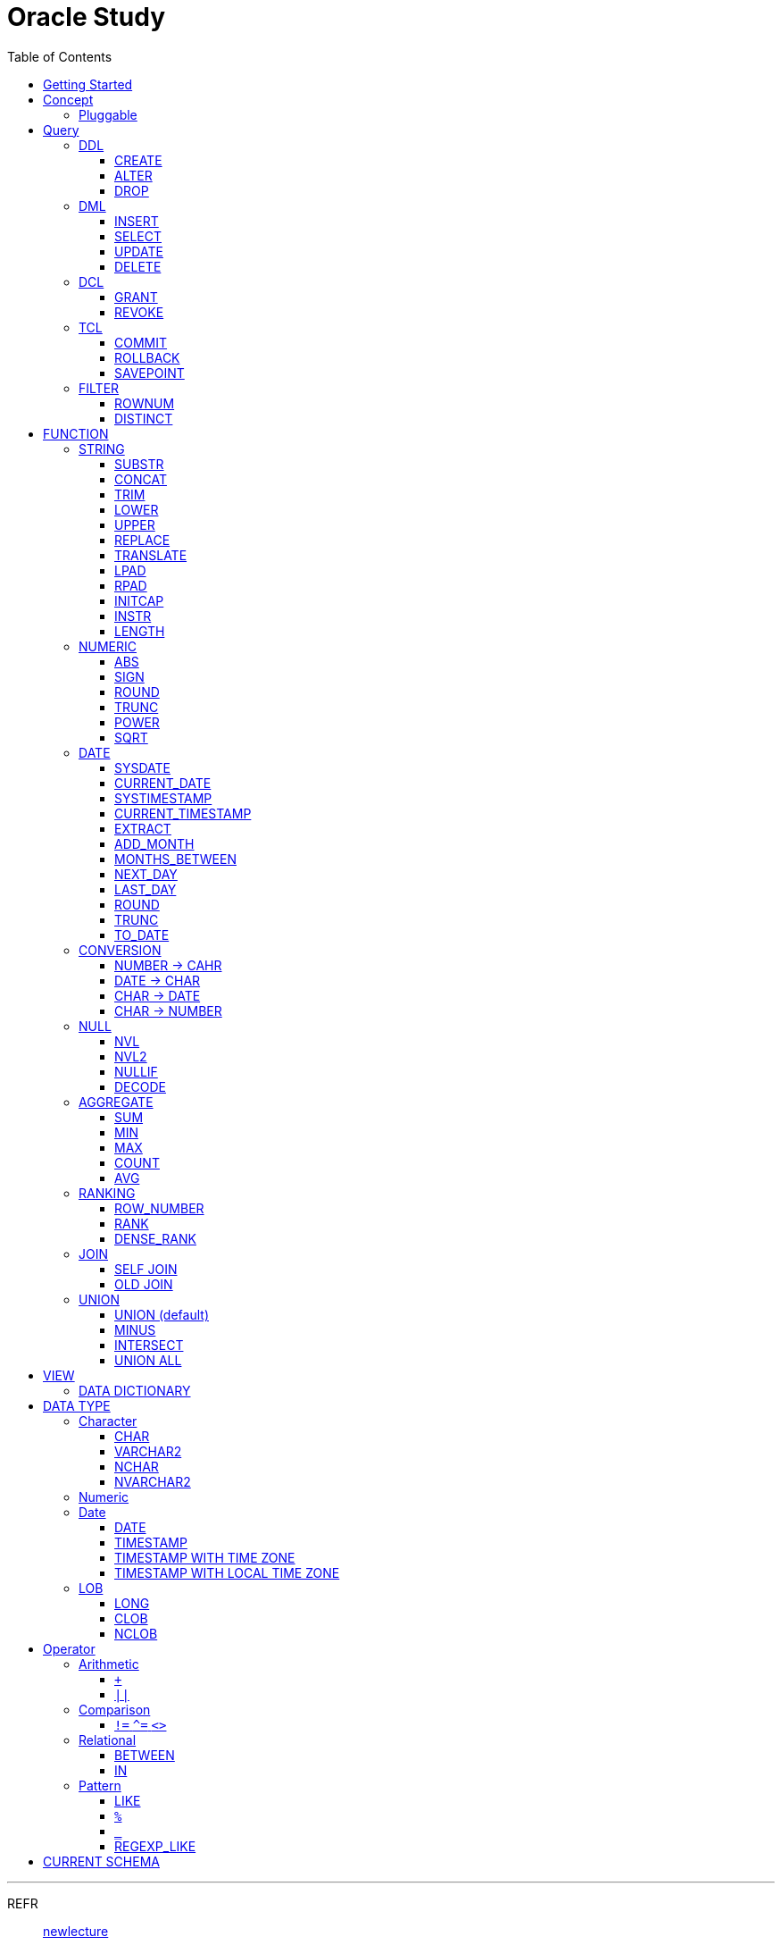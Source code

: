 = Oracle Study
:doctype: book
:icons: font
:source-highlighter: highlightjs
:toc: left
:toclevels: 3
:sectlinks:

- - -

REFR::
link:https://www.youtube.com/watch?v=aDTiSKcMtoc&list=PLq8wAnVUcTFVq7RD1kuUwkdWabxvDGzfu&index=2[newlecture]

Access Program::
. SQL Plus :
.. ID : sys as sysdba
.. PW : [PW]

. SQL Developer

== Getting Started

[upperroman]
. Search list of PDB after sqlplush accessing after running the terminal

+

[source,bash]
----
sqlplus sys as sysdba
----

+

[source,sql]
----
select name from v$pdbs;
----

+
.PDBS 목록 조회
image::src/img/getting_started_1.png[terminal]

. Start SQL Developer

+

.pdb 접속
image::src/img/getting_started_2.png[SQL Developer]
pdb 계정은 cdb 계정과 다른계정이다.


. Allow remote access

+

[source, sql]

----
EXEC DBMS_XDB.SETLISTENERLOCALACCESS(FALSE);
----
.관리자 저장 프로시저
image::src/img/getting_started_3.png[관리자 저장 프로시저]

. Setting DBA of PDB schema

.. "접속"탭 PDB -> 보기 -> DBA

+

image::src/img/getting_started_4_1.png[1]

.. PDB 선택

+

image::src/img/getting_started_4_2.png[2]


.. "DBA"탭 -> 저장 영역 -> 테이블스페이스 -> 새로만들기

+

image::src/img/getting_started_4_3.png[3]



.. 저장용 Table 생성

+

.유형 영구, 파일크기 500MB, 최대크기 2GB
image::src/img/getting_started_4_4.png[4]


.. 임시 로그 Table 생성

+

.유형 임시, 파일크기 500MB, 최대크기 2GB
image::src/img/getting_started_4_5.png[5]


. Create user for tablespace

.. "DBA"탭 -> 보안 영역 -> 사용자 -> 새로만들기

+

image::src/img/getting_started_5_1.png[사용자만들기]


.. Set User info

+

image::src/img/getting_started_5_2.png[기본설정]

+

TIP: 사용자명 대문자로 지정, 소문자로 할경우 `" "` 로 지정해줘야하는 번거로움이 생김


.. Set User Permissions

+

image::src/img/getting_started_5_3.png[권한설정]

+

.일반사용자 권한을 벗어난 목록들 체크해제
* [ ] SYSKM
* [ ] SYSOPER
* [ ] SYSRAC 

.. Connect as created user

+

image::src/img/getting_started_5_4.png[새 사용자로 접속]




== Concept

=== Pluggable
[#CDB-PDB]
.CDB & PDB
image::src/img/pdb.png[CDB]

CDB:: Container DB +
물리적인 DB이다.

PDB:: Pluggable DB +
CDB안에 Seed로 만들어지는 가상 DB이다.

PDB$SEED:: PDB의 원본 +
인터페이스같은 역할

XEPDB1:: SEED로 생성한 실제 PDB의 이름 (현재이름, 가변적), 

+

[source,sql]
.PDB 목록 확인하는 쿼리문
----
SELECT name FROM v$pdbs;
----

DUAL Table::
값을 뽑아내야하지만 구문상 Table을 조회해야할경우 사용할수있는 임시 테이블, 더미테이블이다.


== Query

NOTE: **실행순서** +
[#PROCESS]
FROM -> CONNECT BY -> WHERE -> GROUP BY -> HAVING -> SELECT -> ORDER BY

=== DDL
    Data Definition Language
    데이터 정의어

==== CREATE
Ex)::
[source,sql]
----
CREATE TABLE MEMBER (
    ID          VARCHAR2(50),
    PWD         NVARCHAR2(50),
    NAME        NVARCHAR2(50),
    GENDER      NCHAR(2), -- 남성, 여성
    AGE         NUMBER(3),
    BIRTHDAY    CHAR(10), -- 2000-01-02
    PHONE       CHAR(13), -- 010-1243-4567
    REGDATE     DATE
);
----

==== ALTER
. 수정

+ 
[source,sql]
.ID를 VARCHAR -> NVARCHAR로 수정
----
ALTER TABLE MEMBER MODIFY ID NVARCHAR2(50);
----


. 삭제

+

[source,sql]
.AGE 컬럼을 삭제
----
ALTER TABLE MEMBER DROP COLUMN AGE;
----

. 추가

+

[source,sql]
.EMAIL 컬럼 추가
----
ALTER TABLE MEMBER ADD EMAIL VARCHAR2(200);
----


==== DROP

=== DML
    Data Manipulation Language
    데이터 조작어

==== INSERT

명령 규칙::

+

[source,sql]
.기본
----
INSERT INTO <테이블> VALUES <값 목록>
----

+

[source,sql]
.원하는 필드만 입력
----
INSERT INTO(col1,col2) VALUES(val1, val2);
----

IMPORTANT: VALUES 안에 데이터를 넣을때 `""`(쌍 따옴표) 가 아닌 `''` (따옴표) 를 넣어야한다.

==== SELECT

==== UPDATE
명령 규칙::

+

[source,sql]
.모든행 수정
----
UPDATE <테이블> SET col=new_val;
----

+

[source,sql]
.특정행 수정
----
UPDATE <테이블> SET col=new_val [, ...] WHERE col=origin_val;
----


==== DELETE
명령 규칙::

+

[source,sql]
.특정행 삭제
----
DELETE <테이블> WHERE col=val;
----

=== DCL
    Data Control Language
    데이터를 사용할수 있는 권한

==== GRANT
==== REVOKE

=== TCL
    Transaction Control Language
    트랜젝션; 업무 실행단위, 논리적인 실행 (작업 수행) 단위



Oracle은 모든수행이 기본적으로 임시저장소로 가게된다. +
그래서 한 Session에서 `INSERT`, `DELETE`, `UPDATE` 등 수행해도 다른 Session에서 `SELECT` 을 해도 변경된값이 조회가 안되는게 그이유에서 이다. +

그래서 마지막에 `COMMIT` 을 해야지 물리적인 저장소로 이동을하게된다.

LOCK::
현재 `COMMIT` , `ROLLBACK` 을 하기전 다른 Session 에서 사용중이라면 `LOCK` 이걸려서 데이터를 조작할수없다.

==== COMMIT

==== ROLLBACK

==== SAVEPOINT

=== FILTER

==== ROWNUM
결과를 만들고나서 Auto Increment 처럼 1부터 자동으로 증가된 값이 생성되는 컬럼이다. +
필드의 값이 처음부터 실존하는 값이 아닌 결과로부터 만들어지는 가변적인 값이다.

IMPORTANT: 상세하게 보면 결과로부터 만들어지는것보다 `WHERE` 절 즈음에 생성된다. <<PROCESS>> +
그래서 ROWNUM을 시점이 `ORDER BY` 넣게되면 실행순서가 `ORDER BY` 가 더 뒤에있기때문에 +
순차적으로 생성되고나서 다시 정렬하는거라 순서가 꼬일수가있다. + 
그래서 `ORDER BY` 가 정상적으로 적용된 ROWNUM 을 사용하고싶다면 <<ROW_NUMBER>> 를 사용해야한다.

Ex)::

+

[source, sql]
.잘못된예시
----
SELECT * FROM MEMEBER WHERE ROWNUM BETWEEN 5 AND 10;
----

+

`ROWNUM` 은 결과값에서 1부터 증가하여 생성되는 컬럼인데 5의 이상의 값을 조건으로 넣었기때문에 결과 값이 생성되지않는다.

+

[source, sql]
.해결방안
----
SELECT * FROM (SELECT ROWNUM, MEMBER.* FROM MEMBER) WHERE ROWNUM BETWEEN 5 AND 10;
----

+

이중쿼리로 `ROWNUM` 을 확정시킨뒤 그 결과값에 조건을 걸면 불러와진다.

+

[source, sql]
.개선
----
SELECT * FROM (SELECT ROWNUM NUM, MEMBER.* FROM MEMBER) WHERE NUM BETWEEN 5 AND 10;
----

==== DISTINCT

중복제거 +

컬럼앞에 붙는다.

[source, sql]
.명령 규칙
----
SELECT DISTINCT AGE FROM MEMBER;
----


== FUNCTION

=== STRING

==== SUBSTR
문자열 추출 

[source, sql]
----
SUBSTR(문자열,시작위치, 길이)
----

Ex)::
[source, sql]
----
SELECT SUBSTR('Hello',1,3) FROM DUAL; -- Hel
SELECT SUBSTR('Hello',3) FROM DUAL; -- llo
SELECT SUBSTRB('Hello',3) FROM DUAL; -- llo , Byte로 잘라달라, 영어라 llo 출력 한글이면 다르게출력
----

[source, sql]
.회원중에서 전화번호가 011으로 시작하는 회원의 모든 정보를 출력 (WHERE 절에서 SUBSTR 사용)
----
SELECT * FROM MEMBERS WHERE SUBSTR(PHONE,1,3) = '011';
----

[source, sql]
.개선
----
SELECT * FROM MEMBERS WHERE PHONE LIKE '011%';
----

==== CONCAT
문자열 덧셈

Ex)::

[source, sql]
.함수
----
SELECT CONCAT(str1,str2) FROM DUAL;
----

[source, sql]
.연산
----
SELECT str1 || str2 FROM DUAL;
----

TIP: 함수보다 연산이 더빠르다.

==== TRIM
문자열 공백 제거

[source, sql]
----
SELECT TRIM('   str    ') FROM DUAL;
----

LTRIM::
왼쪽
RTRIM::
오른쪽
TRIM::
양쪽

==== LOWER
소문자로 변경
[source, sql]
----
SELECT LOWER("Hello") FROM DUAL;
----
==== UPPER
대문자로 변경
[source, sql]
----
SELECT UPPER("Hello") FROM DUAL;
----

[source, sql]
.활용
----
SELECT * FROM MEMBERS WHERE UPPER(MID) = "DONGGI";
----
대소문자를 구분하기떄문에 대소문자 상관없이 전부 검색을 하고싶다면 +
UPPER를 Column 에다가 사용해주면 검색시 모두 대문자로 변경한뒤 검색할수있다. + 
LOWER도 동일


==== REPLACE
단어 단위 문자열 변환
[source, sql]
----
SELECT REPLACE('WHERE WE ARE','WE','YOU') FROM DUAL;
----

[source, sql]
.result
----
'WHERE YOU ARE'
----

==== TRANSLATE
글자 단위 문자열 변환
[source, sql]
----
SELECT TRANSLATE('WHERE WE ARE','WE','YOU') FROM DUAL;
----

[source, sql]
.result
----
'YHORO YO ARO'
----

==== LPAD
좌측 패딩함수
[source, sql]
----
SELECT LPAD('HELLO',8) FROM DUAL;
----
   
[source, sql]
.result
----
   HELLO
----

==== RPAD
[source, sql]
----
SELECT RPAD('HELLO',8,'*') FROM DUAL;
----
   
[source, sql]
.result
----
HELLO***
----

==== INITCAP
첫 글자를 대문자로 바꿔주는 함수

[source, sql]
----
SELECT INITCAP('the IMportant thing is ....') FROM DUAL;
----

[source, sql]
.result
----
The Important Thing Is ....
----

==== INSTR
문자열 검색함수

[source, sql]
----
INSTR(문자열, 검색문자열, 위치, 찾을 수)
----

[source, sql]
----
SELECT INSTR('ALL WE NEED TO IS JUST TO...', 'TO') FROM DUAL;
----
다른인자값이없다면 첫번째로 찾은 위치 반환 : 13 +

[source, sql]
.두번째 인자, 시작위치 지정
----
SELECT INSTR('ALL WE NEED TO IS JUST TO...', 'TO',15) FROM DUAL;
----

[source, sql]
.세번째 인자, 찾은 단어중 반환할 순번
----
SELECT INSTR('ALL WE NEED TO IS JUST TO...', 'TO',1,2) FROM DUAL;
----
첫번째 위치부터 찾되 찾은 값중 두번째 값을 위치 값을 반환

==== LENGTH
[source, sql]
----
SELECT LENGTH(PHONE) FROM MEMBERS;
----

=== NUMERIC

==== ABS
절대값 구하기
[source, sql]
----
SELECT ABS(36), ABS(-36) FROM DUAL;
----

==== SIGN
음수, 양수 구하기
[source, sql]
----
SELECT SIGN(36), SIGN(-78), SIGN(0) FROM DUAL;
----

==== ROUND
반올림 구하기
[source, sql]
----
SELECT ROUND(34.55554), ROUND(34.56789) FROM DUAL;

-- 반올림 위치 지정
SELECT ROUND(34.55554, 2), ROUND(34.56789,3) FROM DUAL;
----

==== TRUNC
나머지 값을 반환
[source, sql]
----
SELECT TRUNC(17/5) 몫, MOD(17,5) 나머지 FROM DUAL;
----

==== POWER
제곱을 구함
[source, sql]
----
SELECT POWER(5,2) FROM DUAL;
----

==== SQRT
제곱근을 구함
[source, sql]
----
SELECT SQRT(25) FROM DUAL;
----

=== DATE

[source,sql]
.세션 시간과 포맷변경
----
ALTER SESSION SET TIME_ZONE ='09:00'; -- 한국 09:00 , LA -08:00
ALTER SESSION SET NLS_DATE_FORMAT = 'YYYY-MM-DD HH24:MI:SS';
----

NOTE: **NLS란?** +
National Language Support : Oralce 나라마다 다른 날짜 포맷이다르니 포맷을 설정할수있게해줌


==== SYSDATE
Oracle 서버 시간 

==== CURRENT_DATE
사용자 세션 기반 시간

==== SYSTIMESTAMP
==== CURRENT_TIMESTAMP

==== EXTRACT
날짜 추출
[source,sql]
----
SELECT EXTRACT([YEAR, MONTH, DAY, MINUTE, SECOND] FROM SYSDATE ) FROM DUAL;
----

==== ADD_MONTH
월 덧셈뺄셈

[source,sql]
----
SELECT ADD_MONTHS(SYSDATE, 1) FROM DUAL;
SELECT ADD_MONTHS(SYSDATE, -1) FROM DUAL;
----

==== MONTHS_BETWEEN
날짜 차이
[source,sql]
----
SELECT MONTHS_BETWEEN(SYSDATE, TO_DATE('2023-01-27')) FROM DUAL;
----

==== NEXT_DAY
다음요일을 알려줌

[source,sql]
.다음 월요일의 날짜를 알려줌
----
-- 2023-04-27 (목) -> 2023-05-01 (월)
SELECT NEXT_DAY(SYSDATE,'월요일') FROM DUAL; -- 월 or 월요일 숫자 으로 적어도된다.
-- 일요일 : 1
-- 월요일 : 2
----

==== LAST_DAY
이번달의 마지막일을 알려줌

[source,sql]
----
SELECT LAST_DAY(SYSDATE) FROM DUAL;
----

[source,sql]
.활용, 다음달의 마지막날을 알려줌
----
SELECT LAST_DAY(ADD_MONTHS(SYSDATE,1)) FROM DUAL;
----

==== ROUND
지정된 범위에서 날짜를 반올림
[source, sql]
----
SELECT ROUND(SYSDATE, 'CC') FROM DUAL;
----

==== TRUNC
지정된 범위에서 날짜를 자름
[source, sql]
----
SELECT TRUNC(SYSDATE, 'CC') FROM DUAL;
----

NOTE: **ROUND, TRUNC 범위지정 Keyword** +
세기 : 'CC' +
년도 : 'YEAR' +
분기 : 'Q' +
월 : 'MONTH' +
주 : 'W' +
일 : 'DAY' +
주의 시작일 : 'D' +
시간 : 'HH' +
분 : 'MI'

==== TO_DATE
문자열을 DATE 형식으로 변환해줌
[source, sql]
----
SELECT TO_DATE('2013-12-23') FROM DUAL;
----

=== CONVERSION

==== NUMBER -> CAHR
TO_CHAR::

+

[source, sql]
----
SELECT TO_CHAR(12345678,'$99,999,999,999.99') FROM DUAL; -- $99,999,999,999.99 : <포맷문자>
----
NOTE: **포맷문자** +
9 : 숫자 +
0 : 빈자리를 채우는 문자 +
$ : 앞에 $표시 +
, : 천 단위 구분자 표시 +
'.' : 소수점 표시


포맷문자가 더길면 그만큼 공백이 출력된다.

[source, sql]
.활용
----
SELECT TRIM(TO_CAHR(1234567,'999,999,999,999,999')) || '원' FROM DUAL;
----

==== DATE -> CHAR
TO_CHAR::

+

[source, sql]
----
SELECT TO_CHAR(SYSDATE,'YYYY-MM-DD HH24:MI:SS') FROM DUAL; -- YYYY-MM-DD HH24:MI:SS : <포맷문자>
----
NOTE: **포맷문자** +
YYYY / RRRR / YY / YEAR : 년도표시, 4자리 / Y2K / 2자리 / 영문 +
MM / MON / MONTH : 월표시, 2자리 / 영문3자리 / 영문전체 +
DD / DAY DDTH : 일표시, 2자리 / 영문 / 2자리ST +
AM / PM : 오전 / 오후 표시 +
HH / HH24 : 시간 표시, 12시간 / 24시간 +
MI : 분표시, 0~59분 +
SS : 초표시, 0~59초

==== CHAR -> DATE
TO_DATE::

+

[source, sql]
.포맷문자 동일
----
SELECT TO_DATE('1994-10-12','YYYY-MM-DD') FROM DUAL; -- YYYY-MM-DD : <포맷문자>
----

+

[source, sql]
.일반적인 사용법
----
SELECT TO_DATE('1994-10-12') FROM DUAL; -- default : YYYY-MM-DD 로 되어있어 상관없지만
-- 시분초나 다른게 추가되면 포맷문자를 넣어줘야한다.
----

TO_TIMESTAMP::
위와 동일하다.

==== CHAR -> NUMBER

TO_NUMBER::

+

[source, sql]
----
SELECT TO_NUMBER('1994') FROM DUAL;
----

=== NULL

==== NVL
반환값이 NULL 일경우 대체값을 제공

[source, sql]
----
SELECT NVL(AGE,0) FROM MEMBERS;
----


==== NVL2
NVL 에서 조건을 하나더 확장한 NVL2

[source, sql]
----
NVL(입력값,NOTNULL 대체값, NULL대체값)
----

==== NULLIF
두 값이 같은 경우 NULL , 그렇지 않은 경우 첫 번째 값 반환
NULLIF(값1, 값2)

[source, sql]
----
SELECT NULLIF(AGE,19) FROM MEMBERs;
----

==== DECODE
조건에 따른 값선택 하기 +

DECODE(기준값, 
        비교값, 출력값,
        비교값, 출력값,
        나머지)
Ex)::
[source, sql]
----
SELECT DECODE(GENDER,'남성',1,2) FROM MEMBERS;
----

+

[source, sql]
----
SELECT DECODE(SUBSTR(PHONE,1,3),
                '011','SK',
                '016','KT',
                '기타') FROM MEMBERS;
----


=== AGGREGATE

`GROUP BY` 문에 사용 +

MySQL과 다르게 group by에서 groupping된 컬럼 이아니면 호출할수가없다. +

==== SUM
==== MIN
==== MAX
==== COUNT
==== AVG

=== RANKING

[#ROWNUMBER]
==== ROW_NUMBER
`ORDER_BY` 시에 생기는 문제점을 해결 하기위해 `ROW_NUMBER` 를 사용 + 
일련번호를 붙힌다.

[source, sql]
.명령 규칙
----
ROW_NUMBER() OVER (PARTITION BY <그룹핑할 컬럼> ORDER BY <정렬할 컬럼> DESC)
----

PARTITION BY::
**optional** +
선택적으로 그룹핑할 컬럼을 지정

ORDER BY::
**required** +
필수적으로 정렬할 컬럼을 넣어줘야한다. +
설정시 전체 쿼리에 적용이된다.

Ex)::
[source, sql]
----
SELECT ROW_NUMBER() OVER (ORDER BY HIT), ID , TITLE FROM NOTICE;
----



==== RANK
등수를 붙힌다. +
값이 같으면 같은 등수로 나온다.

Ex)::
[source, sql]
----
SELECT RANK() OVER (ORDER BY HIT), ID , TITLE FROM NOTICE;
----

==== DENSE_RANK
같은 등수가 있어도 다음 등수가 이웃하게 나오도록한다.

Ex)::
[source, sql]
----
SELECT DENSE_RANK() OVER (ORDER BY HIT), ID , TITLE FROM NOTICE;
----

=== JOIN

==== SELF JOIN
개념상으로 SELF JOIN 이라고한다.

==== OLD JOIN
이전버전에서는 OLD JOIN(Oracle join) 으로 해야할경우도있으니 알아두자 +

[source, sql]
.INNER JOIN (ANSI)
----
SELECT N.ID, N.TITLE, M.NAME 
FROM 
MEMBER M
INNER JOIN NOTICE N ON M.ID = N.WRITER_ID
WHERE M.ID = 'donggi';
----

[source, sql]
.INNER JOIN (Oracle)
----
SELECT N.ID, N.TITLE, M.NAME 
FROM MEMBER M, NOTICE N
WHERE NOTICE M.ID = N.WRITER_ID AND M.ID = 'donggi';
----
. `ON` 을 사용하지않고 `WHERE`를 사용하기때문에 구분이 깔끔하지못하다. 

[source, sql]
.OUTER JOIN (ANSI)
----
SELECT N.*, M.NAME WRITER_NAME
FROM NOTICE N LEFT OUTER JOIN MEMBER M ON M.ID = N.WRITER_ID;
----

[source, sql]
.OUTER JOIN (Oracle)
----
SELECT N.*, M.NAME WRITER_NAME
FROM NOTICE N, MEMBER M WHERE N.WRITER_ID = M.ID(+) ;
----
. `NULL` 값을 나타낼 테이블을 `(+)` 표시로 지정을 해줘야한다.
 
IMPORTANT: **FULL OUTER JOIN** +
OUTER JOIN 처럼 `(+)` 를 양 옆에 붙히면 에러가 발생한다. +
이전 Oracle JOIN은 FULL OUTER JOIN 을 지원하지않는다.

[source, sql]
.CROSS JOIN (ANSI)
----
SELECT N.*, M.NAME WRITER_NAME
FROM NOTICE N LEFT CROSS JOIN MEMBER M;
----

[source, sql]
.CROSS JOIN (Oracle)
----
SELECT N.*, M.NAME WRITER_NAME
FROM NOTICE N, MEMBER M;
----

=== UNION
컬럼의 개수와 자료형만 맞추면 사용할수있다.

==== UNION (default)
중복 제거
[source, sql]
----
SELECT ID, NAME FROM MEMBER 
UNION
SELECT WRITER_ID , TITLE FROM NOTICE
----

==== MINUS
기준 `A` 와 `B` 테이블중 중복되는 내용이 있다면 제거하고 남은 기준 `A` 테이블의 레코드만 출력 +
INTERSECT 와 반대의 결과 , 중복제거된 `A` 테이블만 출력
[source, sql]
----
SELECT ID, NAME FROM MEMBER 
MINUS
SELECT WRITER_ID , TITLE FROM NOTICE
----

==== INTERSECT
기준 `A` 와 `B` 테이블중 중복되는 내용이 있다면 해당 레코드만 출력 하고 중복되지 않은 `A` 레코드는 제거 + 
MINUS 와 반대의 결과 , 중복만 출력
[source, sql]
----
SELECT ID, NAME FROM MEMBER 
INTERSECT
SELECT WRITER_ID , TITLE FROM NOTICE
----

==== UNION ALL
중복 상관없이 테이블 A, B 모두 출력
[source, sql]
----
SELECT ID, NAME FROM MEMBER 
UNION ALL
SELECT WRITER_ID , TITLE FROM NOTICE
----

== VIEW

[source, sql]
----
-- 쿼리문장을 VIEW로 정의해서 사용하기
CREATE VIEW <VIEW_NAME>
AS 
SELECT ... FROM TABLE1
LEFT JOIN TABLE2 ON TABLE1.ID = TABLE2.TB1_ID
GROUP BY TABLE.ID
....

-- VIEW를 이용해 쿼리하기
SELECT * FROM <VIEW_NAME>

----

한가지 테이블에 VIEW 를 사용?::
. 출력해주고싶은 내용만 보여줄수가 있다.
. VIEW로 사용자에게 제공을하면 ReadOnly 이기때문에 보안에 좋다.
해당 내용을 적용한것이 아래의 DATA DICTIONARY 이다.

=== DATA DICTIONARY

Ex1):: DATA DICTIONARY에 저장되어있는 `VIEW` 목록들
접두사 : `DBA_`, `ALL_`, `USER_` 기준이 되는 권한에 따른 사용자를 접두사로 넣을수있다. 
. TABLES
. TAB_COLUMNS
. ALL_TABLES
. TAB_COMMENTS
. COL_COMMENTS + 
...

Ex2)::
USER의 테이블 목록을 호출하는 VIEW

+

[source, sql]
----
SELECT * FROM USER_TABLES;
----

+

[%autowidth]
.result
|===

| TABLE_NAME | TABLESPACE_NAME | CLUSTER_NAME | ...

| MEMBER
| DONGGI TABLESPACE
| (null)
| ...

| NOTICE
| DONGGI TABLESPACE
| (null)
| ...

| COMMENT
| DONGGI TABLESPACE
| (null)
| ...

| ...
| ...
| ...
| ...


|===

Ex3)::
테이블의 대한 컬럼을 호출

+

[source, sql]
----
SELECT * FROM USER_TAB_COLUMNS;
----

+

[%autowidth]
.result
|===

| TABLE_NAME | COLUMN_NAME | DATA_TYPE | ...

| MEMBER
| ID
| NVARCHAR2
| ...

| MEMBER
| PWD
| NVARCHAR2
| ...

| MEMBER
| NAME
| NVARCHAR2
| ...

| NOTICE
| ID
| NUMBER
| ...

| NOTICE
| TITLE
| NVARCHAR2
| ...

| ...
| ...
| ...
| ...


|===


[source, sql]
.DATA DICTIONARY 목록 호출
----
SELECT * FROM DICT; 
----

.Data Dictionary 포함정보
. 사용자 정보
. 권한
. 테이블/뷰/...
. 함수/프로시저 
. 등...


== DATA TYPE

=== Character
Ex)::
'hINice' +
'A' +
'148'

==== CHAR
고정길이 문자열일때 사용

MAX SIZE::
. STANDARD : 4000 Byte
. EXTENDED : 32767 Byte


==== VARCHAR2
가변길이 문자열일때 사용

NOTE: **CHAR vs VARCHAR2** +
모든 문자열을 `VARCHAR2` 로하면 효율적이지않음? +
`VARCHAR2` 형식에 문자열은 메모리상에 `,` 로 구분하기때문에 +
검색속도가 `CHAR` 자료형에 비해 느리다.

==== NCHAR
National Character +
다양한 나라의 언어를 사용할때 붙힌다. +
더많은 byte를 사용한다. 

==== NVARCHAR2
위와 동일하다.

TIP: **CHAR 한글 사이즈?** +
한글은 1Byte 아니고 3Byte 이기떄문에 ex)_ CHAR(2) -- 남성, 여성 +
데이터 입력시 사이즈 에러가 뜬다. +
해결방안으로 CHAR(2 CHAR)로 글자수를 지정해주거나 + 
NCHAR(2)로 다국어 처리를 해줄수있다. +
즉, **CHAR(2 CHAR) == NCHAR(2)**

=== Numeric
Ex)::
38 + 
3.85 +
3.85F +
137

정수, 실수 둘다 NUMBER로 사용한다.

NUMBER(4):: 최대 4자로 이루어진 숫자

NUMBER(6,2):: 소수점 2자리를 포함하는 최대 6자리
NUMBER(6,-2):: 소수점 -2자리에서 반올림하는 최대 6자리의 숫자
NUMBER:: NUMBER(38,*)
NUMBER(*,5):: NUMBER(38,5)



=== Date

기본적으로 숫자형식이다.

Ex)::
'2013-02-09'

+

[source,sql]
.지역정보 확인하는 쿼리
----
SELECT * FROM NLS_DATABASE_PARAMETERS;
----

==== DATE
년 월 일 표시할수있다. +
4712 BC~9999 AD +

Ex)::
01-JAN-99

==== TIMESTAMP

NLS_TIMESTAMP_FORMAT 파라미터에 명시된 값을 따름.

==== TIMESTAMP WITH TIME ZONE
NLS_TIMESTAMP_TZ_FORMAT 파라미터에 명시된 값을 따름

==== TIMESTAMP WITH LOCAL TIME ZONE
NLS_TIMESTAMP_FORMAT 파라미터에 명시된 값을 따름.


'2013-06-03 10.38.29.00000'

=== LOB

==== LONG
최대 2Gbyte +
요즘은 잘사용하지않음 +
CLOB가 대체됨

==== CLOB
대용량 텍스트 데이터 타입 (최대 4Gbyte)

==== NCLOB
대용량 텍스트 유니코드 데이터 타입 (최대 4Gbyte)


== Operator

=== Arithmetic

==== `+`
다른 DBMS에서는 `+` 를 문자형이나 숫자형 둘다 사용가능하지만 Oracle에서는 숫자형에서만 사용할수있다.

Ex)::

+

[source,sql]
.숫자형 , 문자형
----
SELECT 1 + '4' FROM DUAL;
----

+

[source,sql]
.result
----
5
----

+

다른 DBMS에서는 저값이 `"14"` 로(문자형) 나오지만 Oracle은 숫자형에서 밖에 `+` 를 사용하지않기때문에 숫자형으로 변환되어 나온다.

==== `||`
문자열 더하기 연산자

Ex)::

+

[source,sql]
.숫자형 , 문자형
----
SELECT 1 || '5' FROM DUAL;
----

+

[source,sql]
.result
----
"15"
----

=== Comparison

==== `!=` `^=` `<>`
같지 않을때 사용 +
`!=` 다른곳에서 다들 사용하기때문에 Oracle에서 사용한다. +
`^=` Oracle용 연산자 +
`<>` 표준 연산자

=== Relational

==== BETWEEN
EX)::
조회수가 0,1,2 인 게시글을 조회하시오.

+

[source,sql]
.AND 버전
----
SELECT * FROM NOTICE WHERE 0<= HIT AND HIT <=2;
----

+

[source,sql]
.BETWEEN 버전
----
SELECT * FROM NOTICE WHERE HIT BETWEEN 0 AND 2;
----

==== IN

EX)::
조회수가 0,2,7 인 게시글을 조회하시오.

+

[source,sql]
.OR 버전
----
SELECT * FROM NOTICE WHERE HIT=0 OR HIT=2 OR HIT=7;
----

+

[source,sql]
.IN 버전
----
SELECT * FROM NOTICE WHERE HIT IN (0,2,7);
----

=== Pattern

==== LIKE

==== `%`
Ex)::
회원중에 '박'씨 성을 조회하시오.
+

[source,sql]
----
SELECT * FROM MEMBER WHERE NAME LIKE '박%' ;
----

==== `_`
자리수를 한정할수있다.

Ex)::
회원중에 '박'씨이고 이름이 외자인 회원을 조회하시오.
+

[source,sql]
----
SELECT * FROM MEMBER WHERE NAME LIKE '박_' ;
----

==== REGEXP_LIKE
Oracle 용 정규표현식 패턴 검색

EX)::

+

[source, sql]
.명령 규칙
----
WHERE REGEXP_LIKE(col, regex);
----


== CURRENT SCHEMA

[source,sql]
.MEMBER
----
CREATE TABLE "MEMBER" 
   (	"ID"        NVARCHAR2(50), 
        "PWD"       NVARCHAR2(50), 
        "NAME"      NVARCHAR2(50), 
        "GENDER"    NCHAR(2), 
        "BIRTHDAY"  CHAR(10 BYTE), 
        "PHONE"     CHAR(13 BYTE), 
        "REGDATE"   DATE, 
        "EMAIL"     VARCHAR2(200 BYTE),
        "AGE"       NUMBER
   );
----

[source,sql]
.NOTICE
----
CREATE TABLE "NOTICE" (
    ID          NUMBER,
    TITLE       NVARCHAR2(100),
    WRITER_ID   NVARCHAR2(50),
    CONTENT     CLOB,
    REGDATE     TIMESTAMP,
    HIT         NUMBER,
    FILES       NVARCHAR2(1000)
);
----

[source,sql]
.COMMENT
----
CREATE TABLE "COMMENT" (
    ID          NUMBER,
    CONTENT     NVARCHAR2(50),
    REGDATE     TIMESTAMP,
    WRITER_ID   NVARCHAR2(50),
    NOTICE_ID   NUMBER
);
----
[source,sql]
.ROLE
----
CREATE TABLE "ROLE"(
    ID          VARCHAR2(50),
    DISCRIPTION NVARCHAR2(500)
);
----
[source,sql]
.MEMBER_ROLE
----
CREATE TABLE MEMBER_ROLE(
    MEMBER_ID   NVARCHAR2(50),
    ROLE_ID     VARCHAR2(50)
);
----
